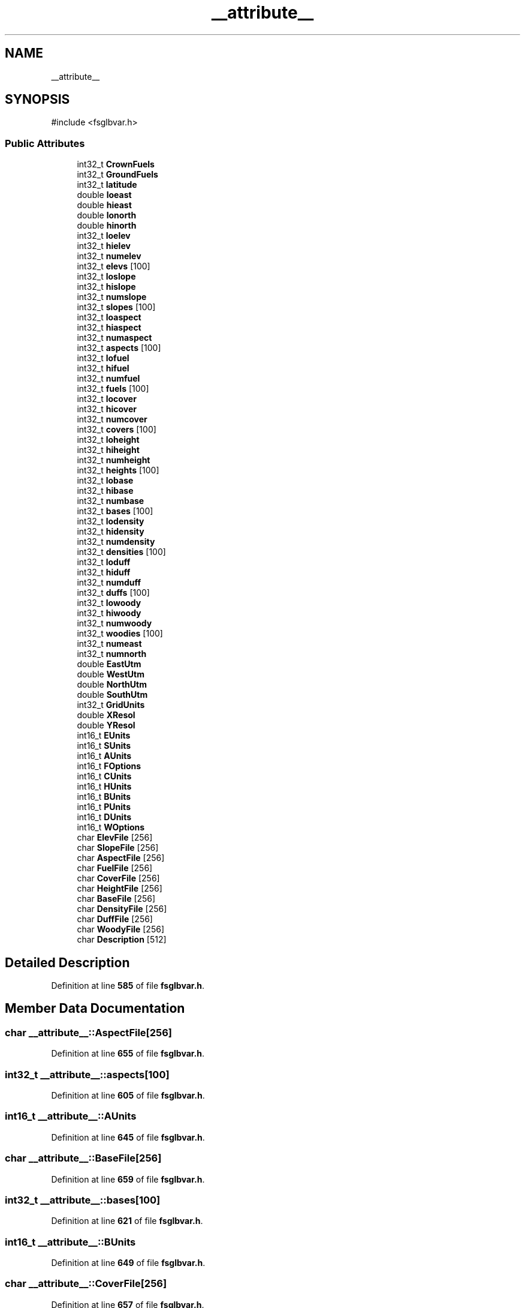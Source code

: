.TH "__attribute__" 3 "farsite4P" \" -*- nroff -*-
.ad l
.nh
.SH NAME
__attribute__
.SH SYNOPSIS
.br
.PP
.PP
\fR#include <fsglbvar\&.h>\fP
.SS "Public Attributes"

.in +1c
.ti -1c
.RI "int32_t \fBCrownFuels\fP"
.br
.ti -1c
.RI "int32_t \fBGroundFuels\fP"
.br
.ti -1c
.RI "int32_t \fBlatitude\fP"
.br
.ti -1c
.RI "double \fBloeast\fP"
.br
.ti -1c
.RI "double \fBhieast\fP"
.br
.ti -1c
.RI "double \fBlonorth\fP"
.br
.ti -1c
.RI "double \fBhinorth\fP"
.br
.ti -1c
.RI "int32_t \fBloelev\fP"
.br
.ti -1c
.RI "int32_t \fBhielev\fP"
.br
.ti -1c
.RI "int32_t \fBnumelev\fP"
.br
.ti -1c
.RI "int32_t \fBelevs\fP [100]"
.br
.ti -1c
.RI "int32_t \fBloslope\fP"
.br
.ti -1c
.RI "int32_t \fBhislope\fP"
.br
.ti -1c
.RI "int32_t \fBnumslope\fP"
.br
.ti -1c
.RI "int32_t \fBslopes\fP [100]"
.br
.ti -1c
.RI "int32_t \fBloaspect\fP"
.br
.ti -1c
.RI "int32_t \fBhiaspect\fP"
.br
.ti -1c
.RI "int32_t \fBnumaspect\fP"
.br
.ti -1c
.RI "int32_t \fBaspects\fP [100]"
.br
.ti -1c
.RI "int32_t \fBlofuel\fP"
.br
.ti -1c
.RI "int32_t \fBhifuel\fP"
.br
.ti -1c
.RI "int32_t \fBnumfuel\fP"
.br
.ti -1c
.RI "int32_t \fBfuels\fP [100]"
.br
.ti -1c
.RI "int32_t \fBlocover\fP"
.br
.ti -1c
.RI "int32_t \fBhicover\fP"
.br
.ti -1c
.RI "int32_t \fBnumcover\fP"
.br
.ti -1c
.RI "int32_t \fBcovers\fP [100]"
.br
.ti -1c
.RI "int32_t \fBloheight\fP"
.br
.ti -1c
.RI "int32_t \fBhiheight\fP"
.br
.ti -1c
.RI "int32_t \fBnumheight\fP"
.br
.ti -1c
.RI "int32_t \fBheights\fP [100]"
.br
.ti -1c
.RI "int32_t \fBlobase\fP"
.br
.ti -1c
.RI "int32_t \fBhibase\fP"
.br
.ti -1c
.RI "int32_t \fBnumbase\fP"
.br
.ti -1c
.RI "int32_t \fBbases\fP [100]"
.br
.ti -1c
.RI "int32_t \fBlodensity\fP"
.br
.ti -1c
.RI "int32_t \fBhidensity\fP"
.br
.ti -1c
.RI "int32_t \fBnumdensity\fP"
.br
.ti -1c
.RI "int32_t \fBdensities\fP [100]"
.br
.ti -1c
.RI "int32_t \fBloduff\fP"
.br
.ti -1c
.RI "int32_t \fBhiduff\fP"
.br
.ti -1c
.RI "int32_t \fBnumduff\fP"
.br
.ti -1c
.RI "int32_t \fBduffs\fP [100]"
.br
.ti -1c
.RI "int32_t \fBlowoody\fP"
.br
.ti -1c
.RI "int32_t \fBhiwoody\fP"
.br
.ti -1c
.RI "int32_t \fBnumwoody\fP"
.br
.ti -1c
.RI "int32_t \fBwoodies\fP [100]"
.br
.ti -1c
.RI "int32_t \fBnumeast\fP"
.br
.ti -1c
.RI "int32_t \fBnumnorth\fP"
.br
.ti -1c
.RI "double \fBEastUtm\fP"
.br
.ti -1c
.RI "double \fBWestUtm\fP"
.br
.ti -1c
.RI "double \fBNorthUtm\fP"
.br
.ti -1c
.RI "double \fBSouthUtm\fP"
.br
.ti -1c
.RI "int32_t \fBGridUnits\fP"
.br
.ti -1c
.RI "double \fBXResol\fP"
.br
.ti -1c
.RI "double \fBYResol\fP"
.br
.ti -1c
.RI "int16_t \fBEUnits\fP"
.br
.ti -1c
.RI "int16_t \fBSUnits\fP"
.br
.ti -1c
.RI "int16_t \fBAUnits\fP"
.br
.ti -1c
.RI "int16_t \fBFOptions\fP"
.br
.ti -1c
.RI "int16_t \fBCUnits\fP"
.br
.ti -1c
.RI "int16_t \fBHUnits\fP"
.br
.ti -1c
.RI "int16_t \fBBUnits\fP"
.br
.ti -1c
.RI "int16_t \fBPUnits\fP"
.br
.ti -1c
.RI "int16_t \fBDUnits\fP"
.br
.ti -1c
.RI "int16_t \fBWOptions\fP"
.br
.ti -1c
.RI "char \fBElevFile\fP [256]"
.br
.ti -1c
.RI "char \fBSlopeFile\fP [256]"
.br
.ti -1c
.RI "char \fBAspectFile\fP [256]"
.br
.ti -1c
.RI "char \fBFuelFile\fP [256]"
.br
.ti -1c
.RI "char \fBCoverFile\fP [256]"
.br
.ti -1c
.RI "char \fBHeightFile\fP [256]"
.br
.ti -1c
.RI "char \fBBaseFile\fP [256]"
.br
.ti -1c
.RI "char \fBDensityFile\fP [256]"
.br
.ti -1c
.RI "char \fBDuffFile\fP [256]"
.br
.ti -1c
.RI "char \fBWoodyFile\fP [256]"
.br
.ti -1c
.RI "char \fBDescription\fP [512]"
.br
.in -1c
.SH "Detailed Description"
.PP 
Definition at line \fB585\fP of file \fBfsglbvar\&.h\fP\&.
.SH "Member Data Documentation"
.PP 
.SS "char __attribute__::AspectFile[256]"

.PP
Definition at line \fB655\fP of file \fBfsglbvar\&.h\fP\&.
.SS "int32_t __attribute__::aspects[100]"

.PP
Definition at line \fB605\fP of file \fBfsglbvar\&.h\fP\&.
.SS "int16_t __attribute__::AUnits"

.PP
Definition at line \fB645\fP of file \fBfsglbvar\&.h\fP\&.
.SS "char __attribute__::BaseFile[256]"

.PP
Definition at line \fB659\fP of file \fBfsglbvar\&.h\fP\&.
.SS "int32_t __attribute__::bases[100]"

.PP
Definition at line \fB621\fP of file \fBfsglbvar\&.h\fP\&.
.SS "int16_t __attribute__::BUnits"

.PP
Definition at line \fB649\fP of file \fBfsglbvar\&.h\fP\&.
.SS "char __attribute__::CoverFile[256]"

.PP
Definition at line \fB657\fP of file \fBfsglbvar\&.h\fP\&.
.SS "int32_t __attribute__::covers[100]"

.PP
Definition at line \fB613\fP of file \fBfsglbvar\&.h\fP\&.
.SS "int32_t __attribute__::CrownFuels"

.PP
Definition at line \fB587\fP of file \fBfsglbvar\&.h\fP\&.
.SS "int16_t __attribute__::CUnits"

.PP
Definition at line \fB647\fP of file \fBfsglbvar\&.h\fP\&.
.SS "int32_t __attribute__::densities[100]"

.PP
Definition at line \fB625\fP of file \fBfsglbvar\&.h\fP\&.
.SS "char __attribute__::DensityFile[256]"

.PP
Definition at line \fB660\fP of file \fBfsglbvar\&.h\fP\&.
.SS "char __attribute__::Description[512]"

.PP
Definition at line \fB663\fP of file \fBfsglbvar\&.h\fP\&.
.SS "char __attribute__::DuffFile[256]"

.PP
Definition at line \fB661\fP of file \fBfsglbvar\&.h\fP\&.
.SS "int32_t __attribute__::duffs[100]"

.PP
Definition at line \fB629\fP of file \fBfsglbvar\&.h\fP\&.
.SS "int16_t __attribute__::DUnits"

.PP
Definition at line \fB651\fP of file \fBfsglbvar\&.h\fP\&.
.SS "double __attribute__::EastUtm"

.PP
Definition at line \fB636\fP of file \fBfsglbvar\&.h\fP\&.
.SS "char __attribute__::ElevFile[256]"

.PP
Definition at line \fB653\fP of file \fBfsglbvar\&.h\fP\&.
.SS "int32_t __attribute__::elevs[100]"

.PP
Definition at line \fB597\fP of file \fBfsglbvar\&.h\fP\&.
.SS "int16_t __attribute__::EUnits"

.PP
Definition at line \fB643\fP of file \fBfsglbvar\&.h\fP\&.
.SS "int16_t __attribute__::FOptions"

.PP
Definition at line \fB646\fP of file \fBfsglbvar\&.h\fP\&.
.SS "char __attribute__::FuelFile[256]"

.PP
Definition at line \fB656\fP of file \fBfsglbvar\&.h\fP\&.
.SS "int32_t __attribute__::fuels[100]"

.PP
Definition at line \fB609\fP of file \fBfsglbvar\&.h\fP\&.
.SS "int32_t __attribute__::GridUnits"

.PP
Definition at line \fB640\fP of file \fBfsglbvar\&.h\fP\&.
.SS "int32_t __attribute__::GroundFuels"

.PP
Definition at line \fB588\fP of file \fBfsglbvar\&.h\fP\&.
.SS "char __attribute__::HeightFile[256]"

.PP
Definition at line \fB658\fP of file \fBfsglbvar\&.h\fP\&.
.SS "int32_t __attribute__::heights[100]"

.PP
Definition at line \fB617\fP of file \fBfsglbvar\&.h\fP\&.
.SS "int32_t __attribute__::hiaspect"

.PP
Definition at line \fB603\fP of file \fBfsglbvar\&.h\fP\&.
.SS "int32_t __attribute__::hibase"

.PP
Definition at line \fB619\fP of file \fBfsglbvar\&.h\fP\&.
.SS "int32_t __attribute__::hicover"

.PP
Definition at line \fB611\fP of file \fBfsglbvar\&.h\fP\&.
.SS "int32_t __attribute__::hidensity"

.PP
Definition at line \fB623\fP of file \fBfsglbvar\&.h\fP\&.
.SS "int32_t __attribute__::hiduff"

.PP
Definition at line \fB627\fP of file \fBfsglbvar\&.h\fP\&.
.SS "double __attribute__::hieast"

.PP
Definition at line \fB591\fP of file \fBfsglbvar\&.h\fP\&.
.SS "int32_t __attribute__::hielev"

.PP
Definition at line \fB595\fP of file \fBfsglbvar\&.h\fP\&.
.SS "int32_t __attribute__::hifuel"

.PP
Definition at line \fB607\fP of file \fBfsglbvar\&.h\fP\&.
.SS "int32_t __attribute__::hiheight"

.PP
Definition at line \fB615\fP of file \fBfsglbvar\&.h\fP\&.
.SS "double __attribute__::hinorth"

.PP
Definition at line \fB593\fP of file \fBfsglbvar\&.h\fP\&.
.SS "int32_t __attribute__::hislope"

.PP
Definition at line \fB599\fP of file \fBfsglbvar\&.h\fP\&.
.SS "int32_t __attribute__::hiwoody"

.PP
Definition at line \fB631\fP of file \fBfsglbvar\&.h\fP\&.
.SS "int16_t __attribute__::HUnits"

.PP
Definition at line \fB648\fP of file \fBfsglbvar\&.h\fP\&.
.SS "int32_t __attribute__::latitude"

.PP
Definition at line \fB589\fP of file \fBfsglbvar\&.h\fP\&.
.SS "int32_t __attribute__::loaspect"

.PP
Definition at line \fB602\fP of file \fBfsglbvar\&.h\fP\&.
.SS "int32_t __attribute__::lobase"

.PP
Definition at line \fB618\fP of file \fBfsglbvar\&.h\fP\&.
.SS "int32_t __attribute__::locover"

.PP
Definition at line \fB610\fP of file \fBfsglbvar\&.h\fP\&.
.SS "int32_t __attribute__::lodensity"

.PP
Definition at line \fB622\fP of file \fBfsglbvar\&.h\fP\&.
.SS "int32_t __attribute__::loduff"

.PP
Definition at line \fB626\fP of file \fBfsglbvar\&.h\fP\&.
.SS "double __attribute__::loeast"

.PP
Definition at line \fB590\fP of file \fBfsglbvar\&.h\fP\&.
.SS "int32_t __attribute__::loelev"

.PP
Definition at line \fB594\fP of file \fBfsglbvar\&.h\fP\&.
.SS "int32_t __attribute__::lofuel"

.PP
Definition at line \fB606\fP of file \fBfsglbvar\&.h\fP\&.
.SS "int32_t __attribute__::loheight"

.PP
Definition at line \fB614\fP of file \fBfsglbvar\&.h\fP\&.
.SS "double __attribute__::lonorth"

.PP
Definition at line \fB592\fP of file \fBfsglbvar\&.h\fP\&.
.SS "int32_t __attribute__::loslope"

.PP
Definition at line \fB598\fP of file \fBfsglbvar\&.h\fP\&.
.SS "int32_t __attribute__::lowoody"

.PP
Definition at line \fB630\fP of file \fBfsglbvar\&.h\fP\&.
.SS "double __attribute__::NorthUtm"

.PP
Definition at line \fB638\fP of file \fBfsglbvar\&.h\fP\&.
.SS "int32_t __attribute__::numaspect"

.PP
Definition at line \fB604\fP of file \fBfsglbvar\&.h\fP\&.
.SS "int32_t __attribute__::numbase"

.PP
Definition at line \fB620\fP of file \fBfsglbvar\&.h\fP\&.
.SS "int32_t __attribute__::numcover"

.PP
Definition at line \fB612\fP of file \fBfsglbvar\&.h\fP\&.
.SS "int32_t __attribute__::numdensity"

.PP
Definition at line \fB624\fP of file \fBfsglbvar\&.h\fP\&.
.SS "int32_t __attribute__::numduff"

.PP
Definition at line \fB628\fP of file \fBfsglbvar\&.h\fP\&.
.SS "int32_t __attribute__::numeast"

.PP
Definition at line \fB634\fP of file \fBfsglbvar\&.h\fP\&.
.SS "int32_t __attribute__::numelev"

.PP
Definition at line \fB596\fP of file \fBfsglbvar\&.h\fP\&.
.SS "int32_t __attribute__::numfuel"

.PP
Definition at line \fB608\fP of file \fBfsglbvar\&.h\fP\&.
.SS "int32_t __attribute__::numheight"

.PP
Definition at line \fB616\fP of file \fBfsglbvar\&.h\fP\&.
.SS "int32_t __attribute__::numnorth"

.PP
Definition at line \fB635\fP of file \fBfsglbvar\&.h\fP\&.
.SS "int32_t __attribute__::numslope"

.PP
Definition at line \fB600\fP of file \fBfsglbvar\&.h\fP\&.
.SS "int32_t __attribute__::numwoody"

.PP
Definition at line \fB632\fP of file \fBfsglbvar\&.h\fP\&.
.SS "int16_t __attribute__::PUnits"

.PP
Definition at line \fB650\fP of file \fBfsglbvar\&.h\fP\&.
.SS "char __attribute__::SlopeFile[256]"

.PP
Definition at line \fB654\fP of file \fBfsglbvar\&.h\fP\&.
.SS "int32_t __attribute__::slopes[100]"

.PP
Definition at line \fB601\fP of file \fBfsglbvar\&.h\fP\&.
.SS "double __attribute__::SouthUtm"

.PP
Definition at line \fB639\fP of file \fBfsglbvar\&.h\fP\&.
.SS "int16_t __attribute__::SUnits"

.PP
Definition at line \fB644\fP of file \fBfsglbvar\&.h\fP\&.
.SS "double __attribute__::WestUtm"

.PP
Definition at line \fB637\fP of file \fBfsglbvar\&.h\fP\&.
.SS "int32_t __attribute__::woodies[100]"

.PP
Definition at line \fB633\fP of file \fBfsglbvar\&.h\fP\&.
.SS "char __attribute__::WoodyFile[256]"

.PP
Definition at line \fB662\fP of file \fBfsglbvar\&.h\fP\&.
.SS "int16_t __attribute__::WOptions"

.PP
Definition at line \fB652\fP of file \fBfsglbvar\&.h\fP\&.
.SS "double __attribute__::XResol"

.PP
Definition at line \fB641\fP of file \fBfsglbvar\&.h\fP\&.
.SS "double __attribute__::YResol"

.PP
Definition at line \fB642\fP of file \fBfsglbvar\&.h\fP\&.

.SH "Author"
.PP 
Generated automatically by Doxygen for farsite4P from the source code\&.
